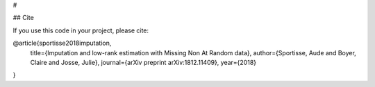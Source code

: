# 


## Cite

If you use this code in your project, please cite:

@article{sportisse2018imputation,
  title={Imputation and low-rank estimation with Missing Non At Random data},
  author={Sportisse, Aude and Boyer, Claire and Josse, Julie},
  journal={arXiv preprint arXiv:1812.11409},
  year={2018}
}
